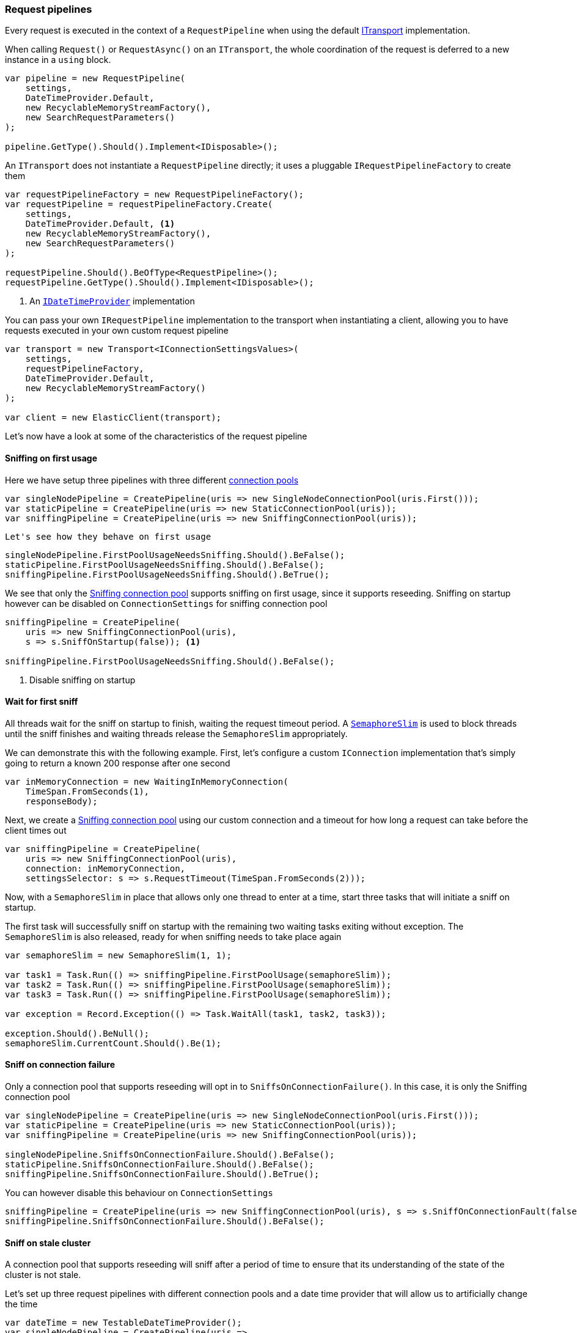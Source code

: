 :ref_current: https://www.elastic.co/guide/en/elasticsearch/reference/master

:github: https://github.com/elastic/elasticsearch-net

:nuget: https://www.nuget.org/packages

////
IMPORTANT NOTE
==============
This file has been generated from https://github.com/elastic/elasticsearch-net/tree/master/src/Tests/Tests/ClientConcepts/ConnectionPooling/BuildingBlocks/RequestPipelines.doc.cs. 
If you wish to submit a PR for any spelling mistakes, typos or grammatical errors for this file,
please modify the original csharp file found at the link and submit the PR with that change. Thanks!
////

[[request-pipelines]]
=== Request pipelines

Every request is executed in the context of a `RequestPipeline` when using the
default <<transports,ITransport>> implementation.

When calling `Request()` or `RequestAsync()` on an `ITransport`,
the whole coordination of the request is deferred to a new instance in a `using` block.

[source,csharp]
----
var pipeline = new RequestPipeline(
    settings,
    DateTimeProvider.Default,
    new RecyclableMemoryStreamFactory(),
    new SearchRequestParameters()
);

pipeline.GetType().Should().Implement<IDisposable>();
----

An `ITransport` does not instantiate a `RequestPipeline` directly; it uses a pluggable `IRequestPipelineFactory`
to create them

[source,csharp]
----
var requestPipelineFactory = new RequestPipelineFactory();
var requestPipeline = requestPipelineFactory.Create(
    settings,
    DateTimeProvider.Default, <1>
    new RecyclableMemoryStreamFactory(),
    new SearchRequestParameters()
);

requestPipeline.Should().BeOfType<RequestPipeline>();
requestPipeline.GetType().Should().Implement<IDisposable>();
----
<1> An <<date-time-providers,`IDateTimeProvider`>> implementation

You can pass your own `IRequestPipeline` implementation to the transport when instantiating a client,
allowing you to have requests executed in your own custom request pipeline

[source,csharp]
----
var transport = new Transport<IConnectionSettingsValues>(
    settings,
    requestPipelineFactory,
    DateTimeProvider.Default,
    new RecyclableMemoryStreamFactory()
);

var client = new ElasticClient(transport);
----

Let's now have a look at some of the characteristics of the request pipeline

==== Sniffing on first usage

Here we have setup three pipelines with three different <<connection-pooling, connection pools>> 

[source,csharp]
----
var singleNodePipeline = CreatePipeline(uris => new SingleNodeConnectionPool(uris.First()));
var staticPipeline = CreatePipeline(uris => new StaticConnectionPool(uris));
var sniffingPipeline = CreatePipeline(uris => new SniffingConnectionPool(uris));
----

 Let's see how they behave on first usage 

[source,csharp]
----
singleNodePipeline.FirstPoolUsageNeedsSniffing.Should().BeFalse();
staticPipeline.FirstPoolUsageNeedsSniffing.Should().BeFalse();
sniffingPipeline.FirstPoolUsageNeedsSniffing.Should().BeTrue();
----

We see that only the <<sniffing-connection-pool, Sniffing connection pool>> supports sniffing on first usage,
since it supports reseeding. Sniffing on startup however can be disabled on `ConnectionSettings` for sniffing
connection pool

[source,csharp]
----
sniffingPipeline = CreatePipeline(
    uris => new SniffingConnectionPool(uris),
    s => s.SniffOnStartup(false)); <1>

sniffingPipeline.FirstPoolUsageNeedsSniffing.Should().BeFalse();
----
<1> Disable sniffing on startup

==== Wait for first sniff

All threads wait for the sniff on startup to finish, waiting the request timeout period. A
https://msdn.microsoft.com/en-us/library/system.threading.semaphoreslim(v=vs.110).aspx[`SemaphoreSlim`]
is used to block threads until the sniff finishes and waiting threads release the `SemaphoreSlim` appropriately.

We can demonstrate this with the following example. First, let's configure
a custom `IConnection` implementation that's simply going to return a known
200 response after one second

[source,csharp]
----
var inMemoryConnection = new WaitingInMemoryConnection(
    TimeSpan.FromSeconds(1),
    responseBody);
----

Next, we create a <<sniffing-connection-pool, Sniffing connection pool>> using our
custom connection and a timeout for how long a request can take before the client
times out

[source,csharp]
----
var sniffingPipeline = CreatePipeline(
    uris => new SniffingConnectionPool(uris),
    connection: inMemoryConnection,
    settingsSelector: s => s.RequestTimeout(TimeSpan.FromSeconds(2)));
----

Now, with a `SemaphoreSlim` in place that allows only one thread to enter at a time,
start three tasks that will initiate a sniff on startup.

The first task will successfully sniff on startup with the remaining two waiting
tasks exiting without exception. The `SemaphoreSlim` is also released, ready for
when sniffing needs to take place again

[source,csharp]
----
var semaphoreSlim = new SemaphoreSlim(1, 1);

var task1 = Task.Run(() => sniffingPipeline.FirstPoolUsage(semaphoreSlim));
var task2 = Task.Run(() => sniffingPipeline.FirstPoolUsage(semaphoreSlim));
var task3 = Task.Run(() => sniffingPipeline.FirstPoolUsage(semaphoreSlim));

var exception = Record.Exception(() => Task.WaitAll(task1, task2, task3));

exception.Should().BeNull();
semaphoreSlim.CurrentCount.Should().Be(1);
----

==== Sniff on connection failure 

Only a connection pool that supports reseeding will opt in to `SniffsOnConnectionFailure()`.
In this case, it is only the Sniffing connection pool

[source,csharp]
----
var singleNodePipeline = CreatePipeline(uris => new SingleNodeConnectionPool(uris.First()));
var staticPipeline = CreatePipeline(uris => new StaticConnectionPool(uris));
var sniffingPipeline = CreatePipeline(uris => new SniffingConnectionPool(uris));

singleNodePipeline.SniffsOnConnectionFailure.Should().BeFalse();
staticPipeline.SniffsOnConnectionFailure.Should().BeFalse();
sniffingPipeline.SniffsOnConnectionFailure.Should().BeTrue();
----

You can however disable this behaviour on `ConnectionSettings`

[source,csharp]
----
sniffingPipeline = CreatePipeline(uris => new SniffingConnectionPool(uris), s => s.SniffOnConnectionFault(false));
sniffingPipeline.SniffsOnConnectionFailure.Should().BeFalse();
----

==== Sniff on stale cluster  

A connection pool that supports reseeding will sniff after a period of time
to ensure that its understanding of the state of the cluster is not stale.

Let's set up three request pipelines with different connection pools and a
date time provider that will allow us to artificially change the time

[source,csharp]
----
var dateTime = new TestableDateTimeProvider();
var singleNodePipeline = CreatePipeline(uris =>
    new SingleNodeConnectionPool(uris.First(), dateTime), dateTimeProvider: dateTime);

var staticPipeline = CreatePipeline(uris =>
    new StaticConnectionPool(uris, dateTimeProvider: dateTime), dateTimeProvider: dateTime);

var sniffingPipeline = CreatePipeline(uris =>
    new SniffingConnectionPool(uris, dateTimeProvider: dateTime), dateTimeProvider: dateTime);
----

On the request pipeline with the Sniffing connection pool will sniff when its
understanding of the cluster is stale

[source,csharp]
----
singleNodePipeline.SniffsOnStaleCluster.Should().BeFalse();
staticPipeline.SniffsOnStaleCluster.Should().BeFalse();
sniffingPipeline.SniffsOnStaleCluster.Should().BeTrue();
----

To begin with, all request pipelines have a _fresh_ view of cluster state i.e. not stale

[source,csharp]
----
singleNodePipeline.StaleClusterState.Should().BeFalse();
staticPipeline.StaleClusterState.Should().BeFalse();
sniffingPipeline.StaleClusterState.Should().BeFalse();
----

Now, if we go two hours into the future 

[source,csharp]
----
dateTime.ChangeTime(d => d.Add(TimeSpan.FromHours(2)));
----

Those connection pools that do not support reseeding never go stale 

[source,csharp]
----
singleNodePipeline.StaleClusterState.Should().BeFalse();
staticPipeline.StaleClusterState.Should().BeFalse();
----

but the Request pipeline using the Sniffing connection pool that supports reseeding,
signals that its understanding of the cluster state is out of date

[source,csharp]
----
sniffingPipeline.StaleClusterState.Should().BeTrue();
----

==== Retrying

A request pipeline also checks whether the overall time across multiple retries exceeds the request timeout.
See <<retries, Retries>> for more details, here we assert that our request pipeline exposes this properly

[source,csharp]
----
var dateTime = new TestableDateTimeProvider();
var singleNodePipeline = CreatePipeline(uris =>
    new SingleNodeConnectionPool(uris.First(), dateTime), dateTimeProvider: dateTime);

var staticPipeline = CreatePipeline(uris =>
    new StaticConnectionPool(uris, dateTimeProvider: dateTime), dateTimeProvider: dateTime);

var sniffingPipeline = CreatePipeline(uris =>
    new SniffingConnectionPool(uris, dateTimeProvider: dateTime), dateTimeProvider: dateTime);

singleNodePipeline.IsTakingTooLong.Should().BeFalse();
staticPipeline.IsTakingTooLong.Should().BeFalse();
sniffingPipeline.IsTakingTooLong.Should().BeFalse();
----

go one hour into the future 

[source,csharp]
----
dateTime.ChangeTime(d => d.Add(TimeSpan.FromHours(2)));
----

Connection pools that do not support reseeding never go stale 

[source,csharp]
----
singleNodePipeline.IsTakingTooLong.Should().BeTrue();
staticPipeline.IsTakingTooLong.Should().BeTrue();
----

the sniffing connection pool supports reseeding so the pipeline will signal the state is out of date 

[source,csharp]
----
sniffingPipeline.IsTakingTooLong.Should().BeTrue();
----

request pipeline exposes the DateTime it started; we assert it started 2 hours in the past 

[source,csharp]
----
(dateTime.Now() - singleNodePipeline.StartedOn).Should().BePositive().And.BeCloseTo(TimeSpan.FromHours(2));
(dateTime.Now() - staticPipeline.StartedOn).Should().BePositive().And.BeCloseTo(TimeSpan.FromHours(2));
(dateTime.Now() - sniffingPipeline.StartedOn).Should().BePositive().And.BeCloseTo(TimeSpan.FromHours(2));
----

